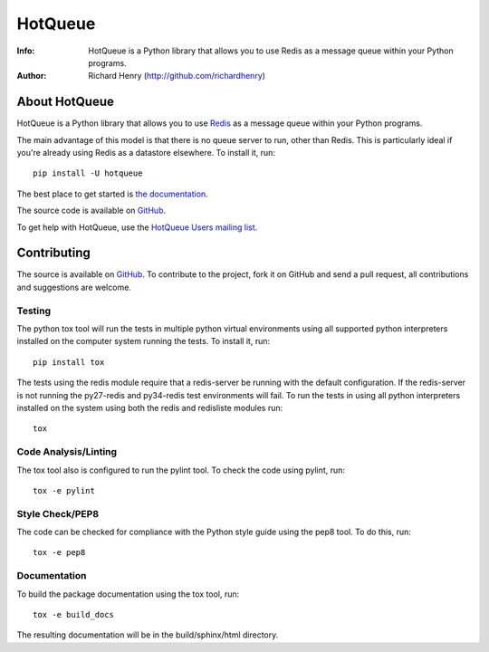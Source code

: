 ========
HotQueue
========
:Info: HotQueue is a Python library that allows you to use Redis as a message queue within your Python programs.
:Author: Richard Henry (http://github.com/richardhenry)

About HotQueue
==============

HotQueue is a Python library that allows you to use `Redis <http://code.google.com/p/redis/>`_ as a message queue within
your Python programs.

The main advantage of this model is that there is no queue server to run, other than Redis. This is particularly ideal
if you're already using Redis as a datastore elsewhere. To install it, run::

    pip install -U hotqueue

The best place to get started is `the documentation <http://richardhenry.github.com/hotqueue/>`_.

The source code is available on `GitHub <http://github.com/richardhenry/hotqueue>`_.

To get help with HotQueue, use the `HotQueue Users mailing list
<http://groups.google.com/group/hotqueue-users>`_.

Contributing
============
The source is available on `GitHub <http://github.com/richardhenry/hotqueue>`_. To contribute to the project, fork it on
GitHub and send a pull request, all contributions and suggestions are welcome.

Testing
-------
The python tox tool will run the tests in multiple python virtual environments using all supported python interpreters
installed on the computer system running the tests.  To install it, run::

    pip install tox

The tests using the redis module require that a redis-server be running with the default configuration.  If the
redis-server is not running the py27-redis and py34-redis test environments will fail. To run the
tests in using all python interpreters installed on the system using both the redis and redisliste modules run::

    tox

Code Analysis/Linting
---------------------
The tox tool also is configured to run the pylint tool.  To check the code using pylint, run::

    tox -e pylint

Style Check/PEP8
----------------
The code can be checked for compliance with the Python style guide using the pep8 tool.  To do this, run::

    tox -e pep8

Documentation
-------------
To build the package documentation using the tox tool, run::

    tox -e build_docs

The resulting documentation will be in the build/sphinx/html directory.

